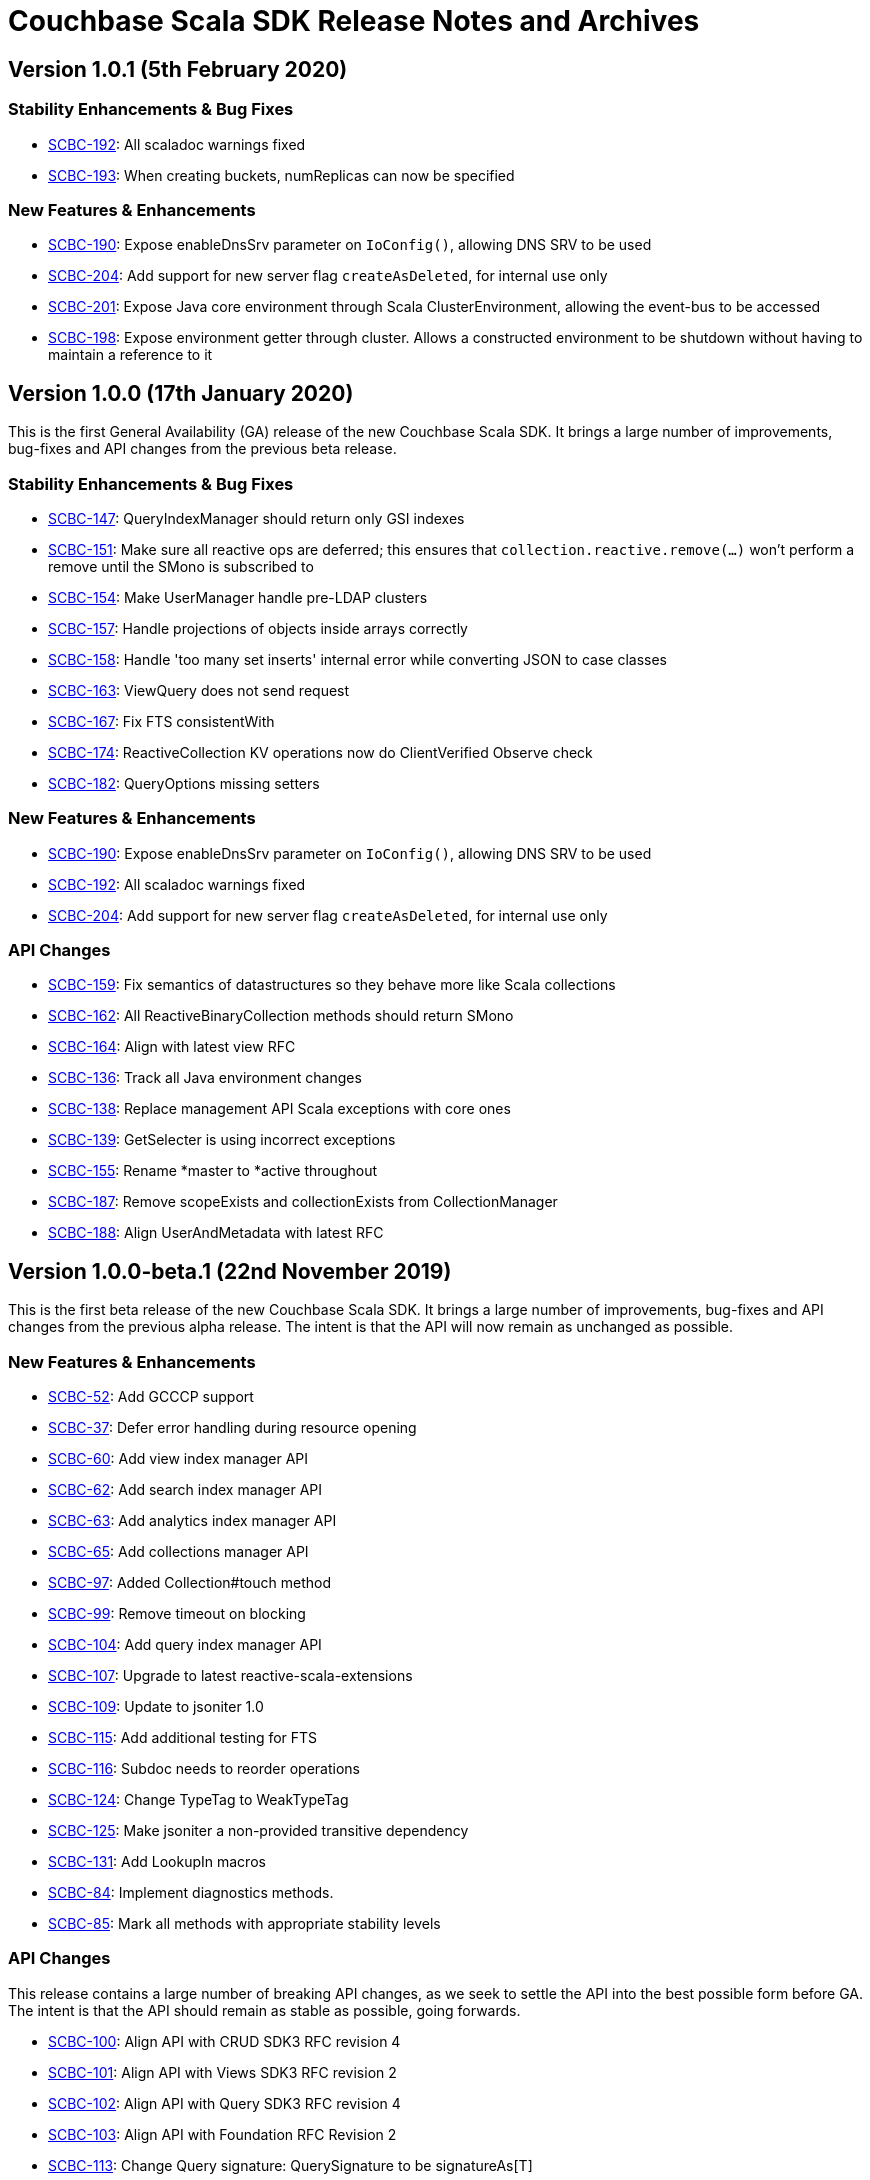 = Couchbase Scala SDK Release Notes and Archives
:navtitle: Release Notes
:page-topic-type: project-doc
:page-aliases: relnotes-scala-sdk

== Version 1.0.1 (5th February 2020)

=== Stability Enhancements & Bug Fixes
* https://issues.couchbase.com/browse/SCBC-192[SCBC-192]:
All scaladoc warnings fixed
* https://issues.couchbase.com/browse/SCBC-193[SCBC-193]:
When creating buckets, numReplicas can now be specified

=== New Features & Enhancements
* https://issues.couchbase.com/browse/SCBC-190[SCBC-190]:
Expose enableDnsSrv parameter on `IoConfig()`, allowing DNS SRV to be used
* https://issues.couchbase.com/browse/SCBC-204[SCBC-204]:
Add support for new server flag `createAsDeleted`, for internal use only
* https://issues.couchbase.com/browse/SCBC-201[SCBC-201]:
Expose Java core environment through Scala ClusterEnvironment, allowing the event-bus to be accessed
* https://issues.couchbase.com/browse/SCBC-198[SCBC-198]:
Expose environment getter through cluster.  Allows a constructed environment to be shutdown without having to maintain a reference to it

== Version 1.0.0 (17th January 2020)

This is the first General Availability (GA) release of the new Couchbase Scala SDK.
It brings a large number of improvements, bug-fixes and API changes from the previous beta release.

=== Stability Enhancements & Bug Fixes
* https://issues.couchbase.com/browse/SCBC-147[SCBC-147]:
QueryIndexManager should return only GSI indexes
* https://issues.couchbase.com/browse/SCBC-151[SCBC-151]:
Make sure all reactive ops are deferred; this ensures that `collection.reactive.remove(...)` won't perform a remove until the SMono is subscribed to
* https://issues.couchbase.com/browse/SCBC-154[SCBC-154]:
Make UserManager handle pre-LDAP clusters
* https://issues.couchbase.com/browse/SCBC-157[SCBC-157]:
Handle projections of objects inside arrays correctly
* https://issues.couchbase.com/browse/SCBC-158[SCBC-158]:
Handle 'too many set inserts' internal error while converting JSON to case classes
* https://issues.couchbase.com/browse/SCBC-163[SCBC-163]:
ViewQuery does not send request
* https://issues.couchbase.com/browse/SCBC-167[SCBC-167]:
Fix FTS consistentWith
* https://issues.couchbase.com/browse/SCBC-174[SCBC-174]:
ReactiveCollection KV operations now do ClientVerified Observe check
* https://issues.couchbase.com/browse/SCBC-182[SCBC-182]:
QueryOptions missing setters

=== New Features & Enhancements
* https://issues.couchbase.com/browse/SCBC-190[SCBC-190]:
Expose enableDnsSrv parameter on `IoConfig()`, allowing DNS SRV to be used
* https://issues.couchbase.com/browse/SCBC-192[SCBC-192]:
All scaladoc warnings fixed
* https://issues.couchbase.com/browse/SCBC-204[SCBC-204]:
Add support for new server flag `createAsDeleted`, for internal use only

=== API Changes
* https://issues.couchbase.com/browse/SCBC-159[SCBC-159]:
Fix semantics of datastructures so they behave more like Scala collections
* https://issues.couchbase.com/browse/SCBC-162[SCBC-162]:
All ReactiveBinaryCollection methods should return SMono
* https://issues.couchbase.com/browse/SCBC-164[SCBC-164]:
Align with latest view RFC
* https://issues.couchbase.com/browse/SCBC-136[SCBC-136]:
Track all Java environment changes
* https://issues.couchbase.com/browse/SCBC-138[SCBC-138]:
Replace management API Scala exceptions with core ones
* https://issues.couchbase.com/browse/SCBC-139[SCBC-139]:
GetSelecter is using incorrect exceptions
* https://issues.couchbase.com/browse/SCBC-155[SCBC-155]:
Rename *master to *active throughout
* https://issues.couchbase.com/browse/SCBC-187[SCBC-187]:
Remove scopeExists and collectionExists from CollectionManager
* https://issues.couchbase.com/browse/SCBC-188[SCBC-188]:
Align UserAndMetadata with latest RFC

== Version 1.0.0-beta.1 (22nd November 2019)

This is the first beta release of the new Couchbase Scala SDK.
It brings a large number of improvements, bug-fixes and API changes from the previous alpha release.
The intent is that the API will now remain as unchanged as possible.

=== New Features & Enhancements
* https://issues.couchbase.com/browse/SCBC-52[SCBC-52]: Add GCCCP support
* https://issues.couchbase.com/browse/SCBC-37[SCBC-37]: Defer error handling during resource opening
* https://issues.couchbase.com/browse/SCBC-60[SCBC-60]: Add view index manager API
* https://issues.couchbase.com/browse/SCBC-62[SCBC-62]: Add search index manager API
* https://issues.couchbase.com/browse/SCBC-63[SCBC-63]: Add analytics index manager API
* https://issues.couchbase.com/browse/SCBC-65[SCBC-65]: Add collections manager API
* https://issues.couchbase.com/browse/SCBC-97[SCBC-97]: Added Collection#touch method
* https://issues.couchbase.com/browse/SCBC-99[SCBC-99]: Remove timeout on blocking
* https://issues.couchbase.com/browse/SCBC-104[SCBC-104]: Add query index manager API
* https://issues.couchbase.com/browse/SCBC-107[SCBC-107]: Upgrade to latest reactive-scala-extensions
* https://issues.couchbase.com/browse/SCBC-109[SCBC-109]: Update to jsoniter 1.0
* https://issues.couchbase.com/browse/SCBC-115[SCBC-115]: Add additional testing for FTS
* https://issues.couchbase.com/browse/SCBC-116[SCBC-116]: Subdoc needs to reorder operations
* https://issues.couchbase.com/browse/SCBC-124[SCBC-124]: Change TypeTag to WeakTypeTag
* https://issues.couchbase.com/browse/SCBC-125[SCBC-125]: Make jsoniter a non-provided transitive dependency
* https://issues.couchbase.com/browse/SCBC-131[SCBC-131]: Add LookupIn macros
* https://issues.couchbase.com/browse/SCBC-84[SCBC-84]: Implement diagnostics methods.
* https://issues.couchbase.com/browse/SCBC-85[SCBC-85]: Mark all methods with appropriate stability levels

=== API Changes
This release contains a large number of breaking API changes, as we seek to settle the API into the best possible form before GA.
The intent is that the API should remain as stable as possible, going forwards.

* https://issues.couchbase.com/browse/SCBC-100[SCBC-100]: Align API with CRUD SDK3 RFC revision 4
* https://issues.couchbase.com/browse/SCBC-101[SCBC-101]: Align API with Views SDK3 RFC revision 2
* https://issues.couchbase.com/browse/SCBC-102[SCBC-102]: Align API with Query SDK3 RFC revision 4
* https://issues.couchbase.com/browse/SCBC-103[SCBC-103]: Align API with Foundation RFC Revision 2
* https://issues.couchbase.com/browse/SCBC-113[SCBC-113]: Change Query signature: QuerySignature to be signatureAs[T]
* https://issues.couchbase.com/browse/SCBC-40[SCBC-40]: Search fields can contain JSON object and array, which are currently returned as String
* https://issues.couchbase.com/browse/SCBC-45[SCBC-45]: Make AnalyticsMeta match RFC
* https://issues.couchbase.com/browse/SCBC-92[SCBC-92]: Remove FullDocument SubDoc spec
* https://issues.couchbase.com/browse/SCBC-98[SCBC-98]: Track transcoding changes from RFC
* https://issues.couchbase.com/browse/SCBC-110[SCBC-110]: Align API with Search SDK3 RFC
* https://issues.couchbase.com/browse/SCBC-111[SCBC-111]: Align API with Analytics SDK3 RFC
* https://issues.couchbase.com/browse/SCBC-122[SCBC-122]: SDK3: Replace Date with LocalDate
* https://issues.couchbase.com/browse/SCBC-127[SCBC-127]: Subdoc mutateIn arrayAppend and similar should take Seq
* https://issues.couchbase.com/browse/SCBC-132[SCBC-132]: Track recent search RFC changes
* https://issues.couchbase.com/browse/SCBC-134[SCBC-134]: Reactive KV get should not return Option
* https://issues.couchbase.com/browse/SCBC-73[SCBC-73]: Async chaining methods return futures which prevents chaining

=== Stability Enhancements & Bug Fixes
* https://issues.couchbase.com/browse/SCBC-123[SCBC-123]: FTS consistency not encoded correctly

In addition, a number of changes are inherited from the JVM core that the Scala client is built upon.
Please see the Java client release notes for details on these.

== Version 1.0.0-alpha8 (30th September 2019)

This is the eighth pre-release of the new Couchbase Scala SDK.

=== New Features & Enhancements

* https://issues.couchbase.com/browse/SCBC-86[SCBC-86]:
Add Collection accessors for the data structures

=== API Changes

* https://issues.couchbase.com/browse/SCBC-91[SCBC-91]:
Rename expiration to expiry
* https://issues.couchbase.com/browse/SCBC-93[SCBC-93]:
Renamed GetFromReplicaResult to GetReplicaResult
* https://issues.couchbase.com/browse/SCBC-94[SCBC-94]:
Remove LookupInSpec.getFullDocument per RFC change.  Use `get("")` instead.
* https://issues.couchbase.com/browse/SCBC-96[SCBC-96]:
Rename shutdown to disconnect on *Cluster

== Version 1.0.0-alpha7 (2nd September 2019)

This is the seventh pre-release of the new Couchbase Scala SDK.

=== New Features & Enhancements

* https://issues.couchbase.com/browse/SCBC-59[SCBC-59]: Add user and groups management API
* https://issues.couchbase.com/browse/SCBC-31[SCBC-31]: Provide auto-generated clientContextId if not provided
* https://issues.couchbase.com/browse/SCBC-54[SCBC-54]: Make collections and scopes volatile
* https://issues.couchbase.com/browse/SCBC-25[SCBC-25]: Support multiple-value variants of arrayAppend et al. with Sub-Document
* https://issues.couchbase.com/browse/SCBC-72[SCBC-72]: Lookupin missing expiration option
* https://issues.couchbase.com/browse/SCBC-59[SCBC-59]: Add user and groups management API
* https://issues.couchbase.com/browse/SCBC-68[SCBC-68]: Add query service fast prepare support
* https://issues.couchbase.com/browse/SCBC-67[SCBC-67]: Add Datastructures v2 for "SDK3"
* https://issues.couchbase.com/browse/SCBC-64[SCBC-64]: Add bucket manager API

=== Deprecations and Removals

* https://issues.couchbase.com/browse/SCBC-57[SCBC-57]: Remove defaultCollection from scope

=== API Changes

During the alpha period we will where necessary make breaking changes to the API to enhance and improve it.

* https://issues.couchbase.com/browse/SCBC-35[SCBC-35]: Change Cluster.connect to return Try[Cluster].
To permit Cluster opening to return errors (for example, on a badly constructed connection string), now operations return a Try[Cluster].
* https://issues.couchbase.com/browse/SCBC-71[SCBC-71]: Remove either Codec or Codecs.
You can now write `implicit val codec: Codec[User] = Codec.codec[User]` without having to import both Codec and Codecs.
* https://issues.couchbase.com/browse/SCBC-28[SCBC-28]: Track RFC changes on getFromReplica


[#latest-release]
== Version 1.0.0-alpha6 (5th August 2019)

This is the sixth pre-release of the new Couchbase Scala SDK.

There are no new features, but improvements to the underlying core-io library provide increased stability and performance.

=== Deprecations and Removals

* https://issues.couchbase.com/browse/SCBC-50[SCBC-50]:	OpenTracing removed from API, as it is transitioning to OpenTelemetry currently.
Support for OpenTelemetry may be added at a later date.

== Version 1.0.0-alpha5 (5th July 2019)

This is the fifth pre-release of the new Couchbase Scala SDK.

=== New Features & Enhancements

* https://issues.couchbase.com/browse/SCBC-26[SCBC-26]:	Support consistentWith for query
* https://issues.couchbase.com/browse/SCBC-38[SCBC-38]:	Add prepared statement support

== Version 1.0.0-alpha4 (12th June 2019)

This is the fourth pre-release of the new Couchbase Scala SDK.

There are no new features, but improvements to the underlying core-io library provide increased stability and performance.

=== Deprecations and Removals

* https://issues.couchbase.com/browse/SCBC-41[SCBC-41]: Spatial Views are no longer supported, so the API is removed.

== Version 1.0.0-alpha3 (14th May 2019)

This is the third pre-release of the new Couchbase Scala SDK.

=== New Features & Enhancements

* https://issues.couchbase.com/browse/SCBC-15[SCBC-15]: 
Support for Full Text Search (FTS).
* https://issues.couchbase.com/browse/SCBC-12[SCBC-12]: 
Simplify the results of the query API, moving QueryAdditional to QueryMeta, and putting all non-results into QueryMeta.
* https://issues.couchbase.com/browse/SCBC-13[SCBC-13]: 
Further Query API simplifications, allowing all rows to be converted into the target type with rowsAs[T].
* https://issues.couchbase.com/browse/SCBC-22[SCBC-22]: 
A 2.11 build of the Scala library is now provided.
* https://issues.couchbase.com/browse/SCBC-11[SCBC-11]: 
Environment construction is now done with native Scala objects.

== Version 1.0.0-alpha2 (4th April 2019)

This is the second pre-release of the new Couchbase Scala SDK.

=== New Features & Enhancements

* https://issues.couchbase.com/browse/SCBC-5[SCBC-5], https://issues.couchbase.com/browse/SCBC-6[SCBC-6]: 
Significant updates for the subdoc API.
* https://issues.couchbase.com/browse/SCBC-8[SCBC-8]: 
Get ops in the reactive API now return Mono<Optional>.
* https://issues.couchbase.com/browse/SCBC-16[SCBC-16]: 
Added support for View queries.
* https://issues.couchbase.com/browse/SCBC-14[SCBC-14]: 
Added support for Analytics queries.

